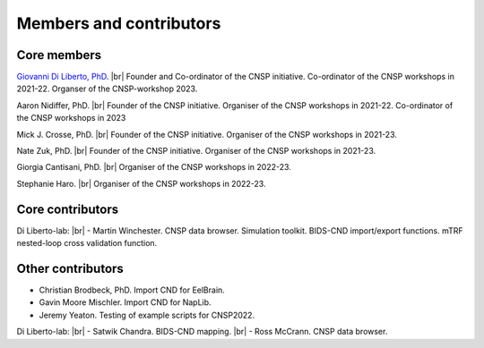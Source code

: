 Members and contributors 
========================

Core members 
------------

`Giovanni Di Liberto, PhD <https://diliberg.net>`_. |br| Founder and Co-ordinator of the CNSP initiative. Co-ordinator of the CNSP workshops in 2021-22. Organser of the CNSP-workshop 2023.

Aaron Nidiffer, PhD. |br| Founder of the CNSP initiative. Organiser of the CNSP workshops in 2021-22. Co-ordinator of the CNSP workshops in 2023

Mick J. Crosse, PhD. |br| Founder of the CNSP initiative. Organiser of the CNSP workshops in 2021-23. 

Nate Zuk, PhD. |br| Founder of the CNSP initiative. Organiser of the CNSP workshops in 2021-23. 

Giorgia Cantisani, PhD. |br| Organiser of the CNSP workshops in 2022-23. 

Stephanie Haro. |br| Organiser of the CNSP workshops in 2022-23. 


Core contributors
-----------------

Di Liberto-lab: |br|
- Martin Winchester. CNSP data browser. Simulation toolkit. BIDS-CND import/export functions. mTRF nested-loop cross validation function.


Other contributors 
------------------

- Christian Brodbeck, PhD. Import CND for EelBrain.

- Gavin Moore Mischler. Import CND for NapLib.

- Jeremy Yeaton. Testing of  example scripts for CNSP2022.

Di Liberto-lab: |br|
- Satwik Chandra. BIDS-CND mapping. |br|
- Ross McCrann. CNSP data browser.


.. |br| raw:: html

      <br>
